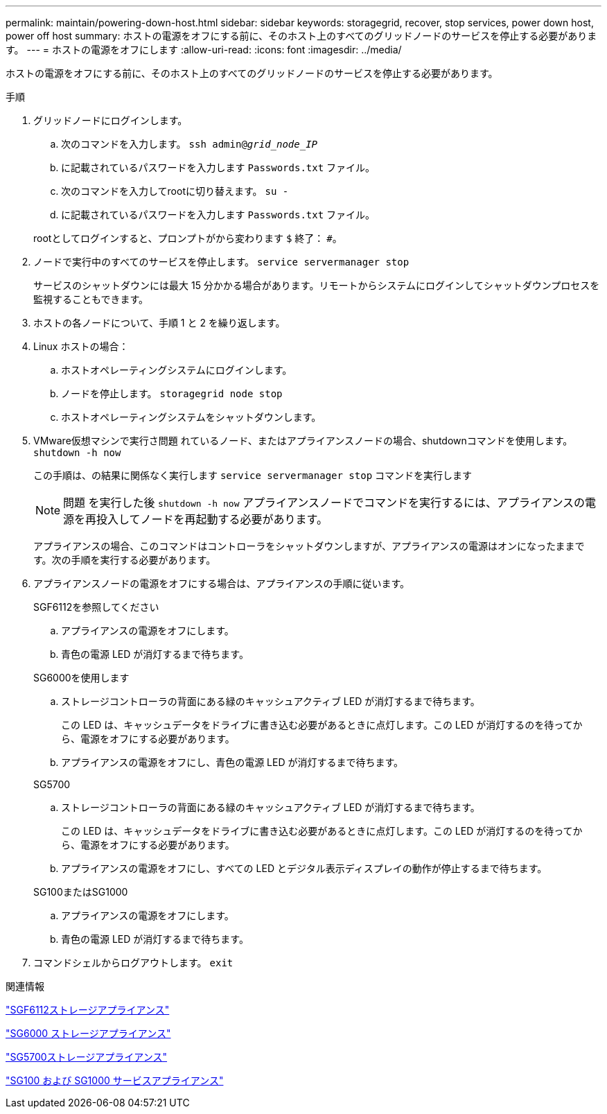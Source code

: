 ---
permalink: maintain/powering-down-host.html 
sidebar: sidebar 
keywords: storagegrid, recover, stop services, power down host, power off host 
summary: ホストの電源をオフにする前に、そのホスト上のすべてのグリッドノードのサービスを停止する必要があります。 
---
= ホストの電源をオフにします
:allow-uri-read: 
:icons: font
:imagesdir: ../media/


[role="lead"]
ホストの電源をオフにする前に、そのホスト上のすべてのグリッドノードのサービスを停止する必要があります。

.手順
. グリッドノードにログインします。
+
.. 次のコマンドを入力します。 `ssh admin@_grid_node_IP_`
.. に記載されているパスワードを入力します `Passwords.txt` ファイル。
.. 次のコマンドを入力してrootに切り替えます。 `su -`
.. に記載されているパスワードを入力します `Passwords.txt` ファイル。


+
rootとしてログインすると、プロンプトがから変わります `$` 終了： `#`。

. ノードで実行中のすべてのサービスを停止します。 `service servermanager stop`
+
サービスのシャットダウンには最大 15 分かかる場合があります。リモートからシステムにログインしてシャットダウンプロセスを監視することもできます。

. ホストの各ノードについて、手順 1 と 2 を繰り返します。
. Linux ホストの場合：
+
.. ホストオペレーティングシステムにログインします。
.. ノードを停止します。 `storagegrid node stop`
.. ホストオペレーティングシステムをシャットダウンします。


. VMware仮想マシンで実行さ問題 れているノード、またはアプライアンスノードの場合、shutdownコマンドを使用します。 `shutdown -h now`
+
この手順は、の結果に関係なく実行します `service servermanager stop` コマンドを実行します

+

NOTE: 問題 を実行した後 `shutdown -h now` アプライアンスノードでコマンドを実行するには、アプライアンスの電源を再投入してノードを再起動する必要があります。

+
アプライアンスの場合、このコマンドはコントローラをシャットダウンしますが、アプライアンスの電源はオンになったままです。次の手順を実行する必要があります。

. アプライアンスノードの電源をオフにする場合は、アプライアンスの手順に従います。
+
[role="tabbed-block"]
====
.SGF6112を参照してください
--
.. アプライアンスの電源をオフにします。
.. 青色の電源 LED が消灯するまで待ちます。


--
.SG6000を使用します
--
.. ストレージコントローラの背面にある緑のキャッシュアクティブ LED が消灯するまで待ちます。
+
この LED は、キャッシュデータをドライブに書き込む必要があるときに点灯します。この LED が消灯するのを待ってから、電源をオフにする必要があります。

.. アプライアンスの電源をオフにし、青色の電源 LED が消灯するまで待ちます。


--
.SG5700
--
.. ストレージコントローラの背面にある緑のキャッシュアクティブ LED が消灯するまで待ちます。
+
この LED は、キャッシュデータをドライブに書き込む必要があるときに点灯します。この LED が消灯するのを待ってから、電源をオフにする必要があります。

.. アプライアンスの電源をオフにし、すべての LED とデジタル表示ディスプレイの動作が停止するまで待ちます。


--
.SG100またはSG1000
--
.. アプライアンスの電源をオフにします。
.. 青色の電源 LED が消灯するまで待ちます。


--
====
. コマンドシェルからログアウトします。 `exit`


.関連情報
https://docs.netapp.com/us-en/storagegrid-appliances/sg6100/index.html["SGF6112ストレージアプライアンス"^]

https://docs.netapp.com/us-en/storagegrid-appliances/sg6000/index.html["SG6000 ストレージアプライアンス"^]

https://docs.netapp.com/us-en/storagegrid-appliances/sg5700/index.html["SG5700ストレージアプライアンス"^]

https://docs.netapp.com/us-en/storagegrid-appliances/sg100-1000/index.html["SG100 および SG1000 サービスアプライアンス"^]
